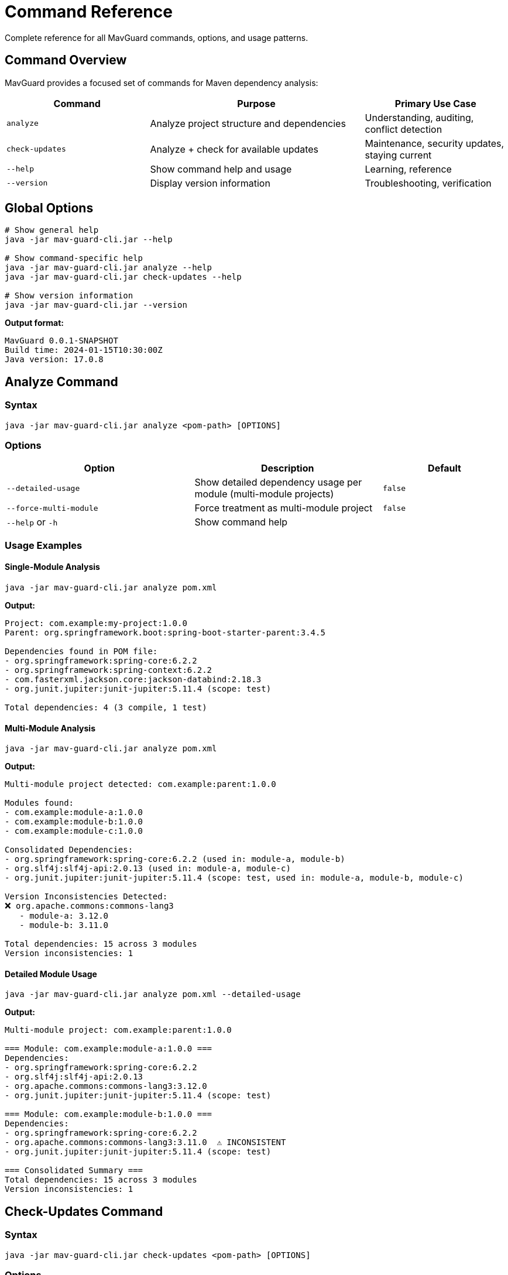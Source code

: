 = Command Reference

Complete reference for all MavGuard commands, options, and usage patterns.

== Command Overview

MavGuard provides a focused set of commands for Maven dependency analysis:

[cols="2,3,2", options="header"]
|===
|Command |Purpose |Primary Use Case

|`analyze`
|Analyze project structure and dependencies
|Understanding, auditing, conflict detection

|`check-updates`
|Analyze + check for available updates
|Maintenance, security updates, staying current

|`--help`
|Show command help and usage
|Learning, reference

|`--version`
|Display version information
|Troubleshooting, verification
|===

== Global Options

[source,bash]
----
# Show general help
java -jar mav-guard-cli.jar --help

# Show command-specific help
java -jar mav-guard-cli.jar analyze --help
java -jar mav-guard-cli.jar check-updates --help

# Show version information
java -jar mav-guard-cli.jar --version
----

**Output format:**
[source,console]
----
MavGuard 0.0.1-SNAPSHOT
Build time: 2024-01-15T10:30:00Z
Java version: 17.0.8
----

== Analyze Command

=== Syntax

[source,bash]
----
java -jar mav-guard-cli.jar analyze <pom-path> [OPTIONS]
----

=== Options

[cols="3,3,2", options="header"]
|===
|Option |Description |Default

|`--detailed-usage`
|Show detailed dependency usage per module (multi-module projects)
|`false`

|`--force-multi-module`
|Force treatment as multi-module project
|`false`

|`--help` or `-h`
|Show command help
|
|===

=== Usage Examples

==== Single-Module Analysis

[source,bash]
----
java -jar mav-guard-cli.jar analyze pom.xml
----

**Output:**
[source,console]
----
Project: com.example:my-project:1.0.0
Parent: org.springframework.boot:spring-boot-starter-parent:3.4.5

Dependencies found in POM file:
- org.springframework:spring-core:6.2.2
- org.springframework:spring-context:6.2.2
- com.fasterxml.jackson.core:jackson-databind:2.18.3
- org.junit.jupiter:junit-jupiter:5.11.4 (scope: test)

Total dependencies: 4 (3 compile, 1 test)
----

==== Multi-Module Analysis

[source,bash]
----
java -jar mav-guard-cli.jar analyze pom.xml
----

**Output:**
[source,console]
----
Multi-module project detected: com.example:parent:1.0.0

Modules found:
- com.example:module-a:1.0.0
- com.example:module-b:1.0.0
- com.example:module-c:1.0.0

Consolidated Dependencies:
- org.springframework:spring-core:6.2.2 (used in: module-a, module-b)
- org.slf4j:slf4j-api:2.0.13 (used in: module-a, module-c)
- org.junit.jupiter:junit-jupiter:5.11.4 (scope: test, used in: module-a, module-b, module-c)

Version Inconsistencies Detected:
❌ org.apache.commons:commons-lang3
   - module-a: 3.12.0
   - module-b: 3.11.0

Total dependencies: 15 across 3 modules
Version inconsistencies: 1
----

==== Detailed Module Usage

[source,bash]
----
java -jar mav-guard-cli.jar analyze pom.xml --detailed-usage
----

**Output:**
[source,console]
----
Multi-module project: com.example:parent:1.0.0

=== Module: com.example:module-a:1.0.0 ===
Dependencies:
- org.springframework:spring-core:6.2.2
- org.slf4j:slf4j-api:2.0.13
- org.apache.commons:commons-lang3:3.12.0
- org.junit.jupiter:junit-jupiter:5.11.4 (scope: test)

=== Module: com.example:module-b:1.0.0 ===
Dependencies:
- org.springframework:spring-core:6.2.2
- org.apache.commons:commons-lang3:3.11.0  ⚠ INCONSISTENT
- org.junit.jupiter:junit-jupiter:5.11.4 (scope: test)

=== Consolidated Summary ===
Total dependencies: 15 across 3 modules
Version inconsistencies: 1
----

== Check-Updates Command

=== Syntax

[source,bash]
----
java -jar mav-guard-cli.jar check-updates <pom-path> [OPTIONS]
----

=== Options

[cols="3,3,2", options="header"]
|===
|Option |Description |Default

|`--force-multi-module`
|Force treatment as multi-module project
|`false`

|`--help` or `-h`
|Show command help
|
|===

=== Usage Examples

==== Basic Update Check

[source,bash]
----
java -jar mav-guard-cli.jar check-updates pom.xml
----

**Output:**
[source,console]
----
Project: com.example:my-project:1.0.0
Parent: org.springframework.boot:spring-boot-starter-parent:3.4.5

Dependencies found in POM file:
- org.springframework:spring-core:6.2.2
- org.springframework:spring-context:6.2.2
- com.fasterxml.jackson.core:jackson-databind:2.18.3
- org.junit.jupiter:junit-jupiter:5.11.4 (scope: test)

Checking for updates...
-----------------------------------------------------
org.springframework:spring-core                6.2.2 -> 6.2.3
org.springframework:spring-context             6.2.2 -> 6.2.3
com.fasterxml.jackson.core:jackson-databind   2.18.3 -> 2.19.0
org.junit.jupiter:junit-jupiter               5.11.4 -> 5.12.0-M3

4 dependencies have updates available.
Parent POM update available: 3.4.5 -> 3.4.6
----

==== Multi-Module Update Check

[source,bash]
----
java -jar mav-guard-cli.jar check-updates pom.xml
----

**Output:**
[source,console]
----
Multi-module project: com.example:parent:1.0.0

Consolidated Dependencies:
- org.springframework:spring-core:6.2.2 (used in: module-a, module-b)
- org.slf4j:slf4j-api:2.0.13 (used in: module-a)

Checking for updates...
-----------------------------------------------------
org.springframework:spring-core   6.2.2 -> 6.2.3 (affects: module-a, module-b)
org.slf4j:slf4j-api               2.0.13 -> 2.1.0 (affects: module-a)

2 consolidated dependencies have updates available.
----

==== No Updates Available

[source,bash]
----
java -jar mav-guard-cli.jar check-updates pom.xml
----

**Output:**
[source,console]
----
Project: com.example:my-project:1.0.0

Dependencies found in POM file:
- org.springframework:spring-core:6.2.3
- org.junit.jupiter:junit-jupiter:5.12.0

Checking for updates...
All dependencies are up to date.
----

== Output Format Reference

=== Project Information
```
Project: <groupId>:<artifactId>:<version>
Parent: <parent-groupId>:<parent-artifactId>:<parent-version>
```

=== Dependencies
```
- <groupId>:<artifactId>:<version> (scope: <scope>)
- <groupId>:<artifactId>:<version>  # compile scope (default)
```

=== Multi-Module Projects
```
Multi-module project detected: <parent-coordinates>

Modules found:
- <module-coordinates>

Consolidated Dependencies:
- <dependency> (used in: <module1>, <module2>)
```

=== Update Information
```
<groupId>:<artifactId>   <current-version> -> <latest-version>
<groupId>:<artifactId>   <current-version> -> <latest-version> (affects: <modules>)
Parent POM update available: <current-version> -> <latest-version>
```

=== Version Inconsistencies
```
Version Inconsistencies Detected:
❌ <groupId>:<artifactId>
   - <module1>: <version1>
   - <module2>: <version2>
```

== Exit Codes

[cols="1,3,2", options="header"]
|===
|Code |Meaning |Typical Scenarios

|`0`
|Success
|Analysis completed successfully, no issues found

|`1`
|Error
|Invalid arguments, file not found, parse errors, network failures

|`2`
|Warning
|Version inconsistencies detected (multi-module projects)
|===

=== Exit Code Examples

[source,bash]
----
# Check exit code
java -jar mav-guard-cli.jar analyze pom.xml
echo "Exit code: $?"

# Handle specific exit codes
java -jar mav-guard-cli.jar analyze pom.xml
case $? in
    0) echo "✅ Success - no issues" ;;
    1) echo "❌ Error occurred" ;;
    2) echo "⚠️ Warnings detected" ;;
esac
----

== Advanced Usage

=== Automation Scripts

[source,bash]
----
#!/bin/bash
# Check for updates and handle exit codes
java -jar mav-guard-cli.jar check-updates pom.xml
exit_code=$?

if [ $exit_code -eq 0 ]; then
    echo "✅ No issues found"
else
    echo "❌ Issues detected - check output above"
    exit 1
fi
----

=== Output Processing

[source,bash]
----
# Extract specific information
java -jar mav-guard-cli.jar analyze pom.xml | grep "Total dependencies"

# Count updates available
java -jar mav-guard-cli.jar check-updates pom.xml | grep -c " -> "

# Filter for specific dependencies
java -jar mav-guard-cli.jar check-updates pom.xml | grep "org.springframework"
----

=== Batch Processing

[source,bash]
----
# Process multiple projects
for project in projects/*/pom.xml; do
    echo "Analyzing: $project"
    java -jar mav-guard-cli.jar analyze "$project"
    echo "---"
done

# Find and process all POM files
find . -name "pom.xml" -type f | while read pom; do
    echo "Processing: $pom"
    java -jar mav-guard-cli.jar check-updates "$pom"
done
----

=== IDE Integration

**IntelliJ IDEA External Tool:**
- Program: `java`
- Arguments: `-jar /path/to/mav-guard-cli.jar analyze $FilePath$`
- Working Directory: `$ProjectFileDir$`

**VS Code Task:**
[source,json]
----
{
    "label": "MavGuard Analyze",
    "type": "shell",
    "command": "java",
    "args": ["-jar", "/path/to/mav-guard-cli.jar", "analyze", "pom.xml"],
    "group": "build"
}
----

=== CI/CD Integration

[source,bash]
----
# Jenkins/GitHub Actions
java -jar mav-guard-cli.jar check-updates pom.xml
if [ $? -ne 0 ]; then
    echo "Dependency issues detected"
    exit 1
fi
----

== Error Handling

=== Common Error Messages

**File Not Found:**
```
Error: POM file not found: /path/to/pom.xml
Please verify the file path and try again.
```

**Parse Error:**
```
Error: Failed to parse POM file: /path/to/pom.xml
Cause: XML syntax error at line 25, column 10
```

**Network Error:**
```
Warning: Could not check for updates
Cause: Connection timeout to repository
Continuing with analysis only...
```

=== Troubleshooting

[source,bash]
----
# Test file accessibility
ls -la pom.xml
java -jar mav-guard-cli.jar analyze pom.xml

# Test with sample project
java -jar mav-guard-cli.jar analyze sample/simple-project/pom.xml

# Check Java compatibility
java -version
java -jar mav-guard-cli.jar --version
----

== Performance Considerations

=== Large Projects

* Analysis time scales with the number of modules
* Network requests are made for update checking
* Consider running analysis separately from update checking

=== Network Timeouts

[source,bash]
----
# Analysis only (no network required)
java -jar mav-guard-cli.jar analyze pom.xml

# Update checking (requires network)
java -jar mav-guard-cli.jar check-updates pom.xml
----

== Next Steps

* Learn about <<../user-guide/configuration.adoc#,configuration options>>
* Explore <<../examples/basic-usage.adoc#,automation examples>>  
* Review <<../user-guide/ci-integration.adoc#,CI/CD integration patterns>>
* See <<../user-guide/troubleshooting.adoc#,troubleshooting guide>>